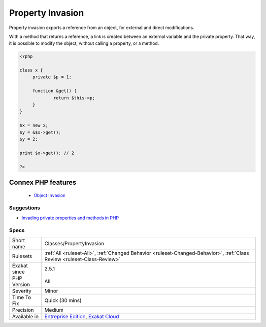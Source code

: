 .. _classes-propertyinvasion:


.. _property-invasion:

Property Invasion
+++++++++++++++++

.. meta::
	:description:
		Property Invasion: Property invasion exports a reference from an object, for external and direct modifications.
	:twitter:card: summary_large_image
	:twitter:site: @exakat
	:twitter:title: Property Invasion
	:twitter:description: Property Invasion: Property invasion exports a reference from an object, for external and direct modifications
	:twitter:creator: @exakat
	:twitter:image:src: https://www.exakat.io/wp-content/uploads/2020/06/logo-exakat.png
	:og:image: https://www.exakat.io/wp-content/uploads/2020/06/logo-exakat.png
	:og:title: Property Invasion
	:og:type: article
	:og:description: Property invasion exports a reference from an object, for external and direct modifications
	:og:url: https://exakat.readthedocs.io/en/latest/Reference/Rules/Property Invasion.html
	:og:locale: en

.. raw:: html


	<script type="application/ld+json">{"@context":"https:\/\/schema.org","@graph":[{"@type":"WebPage","@id":"https:\/\/php-tips.readthedocs.io\/en\/latest\/Reference\/Rules\/Classes\/PropertyInvasion.html","url":"https:\/\/php-tips.readthedocs.io\/en\/latest\/Reference\/Rules\/Classes\/PropertyInvasion.html","name":"Property Invasion","isPartOf":{"@id":"https:\/\/www.exakat.io\/"},"datePublished":"Fri, 10 Jan 2025 09:46:17 +0000","dateModified":"Fri, 10 Jan 2025 09:46:17 +0000","description":"Property invasion exports a reference from an object, for external and direct modifications","inLanguage":"en-US","potentialAction":[{"@type":"ReadAction","target":["https:\/\/exakat.readthedocs.io\/en\/latest\/Property Invasion.html"]}]},{"@type":"WebSite","@id":"https:\/\/www.exakat.io\/","url":"https:\/\/www.exakat.io\/","name":"Exakat","description":"Smart PHP static analysis","inLanguage":"en-US"}]}</script>

Property invasion exports a reference from an object, for external and direct modifications. 

With a method that returns a reference, a link is created between an external variable and the private property. That way, it is possible to modify the object, without calling a property, or a method.

.. code-block:: php
   
   <?php
   
   class x {
   	private $p = 1;
   	
   	function &get() {
   		return $this->p;
   	}
   }
   
   $x = new x;
   $y = &$x->get();
   $y = 2;
   
   print $x->get(); // 2
   
   ?>
Connex PHP features
-------------------

  + `Object Invasion <https://php-dictionary.readthedocs.io/en/latest/dictionary/object-invasion.ini.html>`_


Suggestions
___________

* `Invading private properties and methods in PHP <https://freek.dev/2192-invading-private-properties-and-methods-in-php>`_




Specs
_____

+--------------+--------------------------------------------------------------------------------------------------------------------------+
| Short name   | Classes/PropertyInvasion                                                                                                 |
+--------------+--------------------------------------------------------------------------------------------------------------------------+
| Rulesets     | :ref:`All <ruleset-All>`, :ref:`Changed Behavior <ruleset-Changed-Behavior>`, :ref:`Class Review <ruleset-Class-Review>` |
+--------------+--------------------------------------------------------------------------------------------------------------------------+
| Exakat since | 2.5.1                                                                                                                    |
+--------------+--------------------------------------------------------------------------------------------------------------------------+
| PHP Version  | All                                                                                                                      |
+--------------+--------------------------------------------------------------------------------------------------------------------------+
| Severity     | Minor                                                                                                                    |
+--------------+--------------------------------------------------------------------------------------------------------------------------+
| Time To Fix  | Quick (30 mins)                                                                                                          |
+--------------+--------------------------------------------------------------------------------------------------------------------------+
| Precision    | Medium                                                                                                                   |
+--------------+--------------------------------------------------------------------------------------------------------------------------+
| Available in | `Entreprise Edition <https://www.exakat.io/entreprise-edition>`_, `Exakat Cloud <https://www.exakat.io/exakat-cloud/>`_  |
+--------------+--------------------------------------------------------------------------------------------------------------------------+


